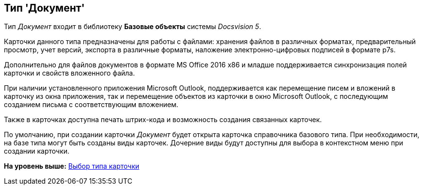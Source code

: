 [[ariaid-title1]]
== Тип 'Документ'

Тип [.keyword .parmname]_Документ_ входит в библиотеку [.keyword]*Базовые объекты* системы [.dfn .term]_Docsvision 5_.

Карточки данного типа предназначены для работы с файлами: хранения файлов в различных форматах, предварительный просмотр, учет версий, экспорта в различные форматы, наложение электронно-цифровых подписей в формате p7s.

Дополнительно для файлов документов в формате MS Office 2016 x86 и младше поддерживается синхронизация полей карточки и свойств вложенного файла.

При наличии установленного приложения Microsoft Outlook, поддерживается как перемещение писем и вложений в карточку из окна приложения, так и перемещение объектов из карточки в окно Microsoft Outlook, с последующим созданием письма с соответствующим вложением.

Также в карточках доступна печать штрих-кода и возможность создания связанных карточек.

По умолчанию, при создании карточки [.dfn .term]_Документ_ будет открыта карточка справочника базового типа. При необходимости, на базе типа могут быть созданы виды карточек. Дочерние виды будут доступны для выбора в контекстном меню при создании карточки.

*На уровень выше:* xref:../pages/cSub_Work_SelectCardType.adoc[Выбор типа карточки]
